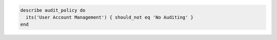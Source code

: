 .. This is an included how-to. 

.. To test that a parameter is set to "Success":

.. code-block:: ruby

   describe audit_policy do
     its('User Account Management') { should_not eq 'No Auditing' }
   end
